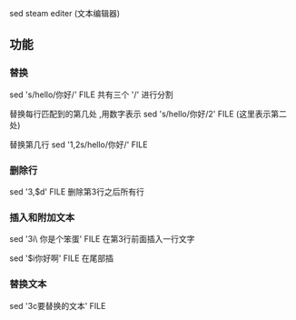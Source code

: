 sed steam editer (文本编辑器)

** 功能
*** 替换

sed 's/hello/你好/' FILE
共有三个 '/' 进行分割

替换每行匹配到的第几处 ,用数字表示
sed 's/hello/你好/2' FILE  (这里表示第二处)

替换第几行
sed '1,2s/hello/你好/' FILE

*** 删除行

sed '3,$d' FILE
删除第3行之后所有行

*** 插入和附加文本

sed '3i\
你是个笨蛋' FILE
在第3行前面插入一行文字

sed '$i你好啊' FILE 
在尾部插

*** 替换文本

sed '3c要替换的文本' FILE


